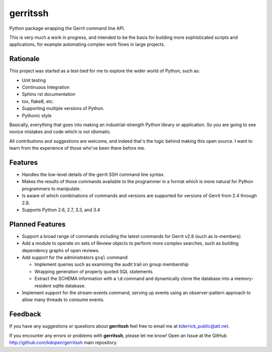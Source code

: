 gerritssh
=========

.. image:: https://badge.fury.io/py/gerritssh.png
    :target: http://badge.fury.io/py/gerritssh
    
.. image:: https://travis-ci.org/kdopen/gerritssh.png?branch=master
        :target: https://travis-ci.org/kdopen/gerritssh

.. image:: https://pypip.in/d/gerritssh/badge.png
        :target: https://crate.io/packages/gerritssh?version=latest


Python package wrapping the Gerrit command line API.

This is very much a work in progress, and intended to be the basis
for building more sophisticated scripts and applications, for example
automating complex work flows in large projects.

Rationale
---------

This project was started as a test-bed for me to explore the wider
world of Python, such as:

* Unit testing
* Continuous Integration
* Sphinx rst documentation
* tox, flake8, etc.
* Supporting multiple versions of Python.
* Pythonic style

Basically, everything that goes into making an industrial-strength Python
library or application. So you are going to see novice mistakes and code
which is not idiomatic. 

All contributions and suggestions are welcome, and indeed that's the logic
behind making this open source. I want to learn from the experience of those
who've been there before me.


Features
--------

* Handles the low-level details of the gerrit SSH command line syntax.

* Makes the results of those commands available to the programmer in a
  format which is more natural for Python programmers to manipulate.

* Is aware of which combinations of commands and versions are supported
  for versions of Gerrit from 2.4 through 2.8.
  
* Supports Python 2.6, 2.7, 3.3, and 3.4


Planned Features
----------------

* Support a broad range of commands including the latest commands for Gerrit
  v2.8 (such as ls-members)

* Add a module to operate on sets of Review objects to perform more
  complex searches, such as building dependency graphs of open reviews.
  
* Add support for the administrators ``gsql`` command

  * Implement queries such as examining the audit trail on group membership
  
  * Wrapping generation of properly quoted SQL statements
  
  * Extract the SCHEMA information with a ``\d`` command and dynamically
    clone the database into a memory-resident sqlite database.
    
* Implement support for the stream-events command, serving up events
  using an observer-pattern approach to allow many threads to consume
  events.

Feedback
--------

If you have any suggestions or questions about **gerritssh** feel free to email me
at kderrick_public@att.net.

If you encounter any errors or problems with **gerritssh**, please let me know!
Open an Issue at the GitHub http://github.com/kdopen/gerritssh main repository.
